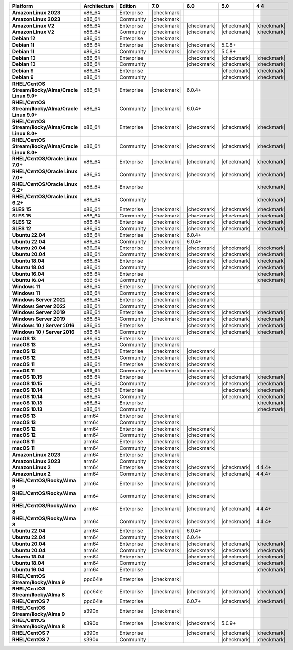 .. list-table::
   :header-rows: 1
   :stub-columns: 1
   :class: compatibility
   :widths: 20 20 20 10 10 10 10 

   * - Platform
     - Architecture
     - Edition
     - 7.0
     - 6.0
     - 5.0     
     - 4.4          

   * - Amazon Linux 2023
     - x86_64
     - Enterprise
     - |checkmark|
     -
     - 
     - 

   * - Amazon Linux 2023
     - x86_64
     - Community
     - |checkmark|
     -
     - 
     - 

   * - Amazon Linux V2
     - x86_64
     - Enterprise
     - |checkmark|
     - |checkmark|
     - |checkmark|
     - |checkmark|

   * - Amazon Linux V2
     - x86_64
     - Community
     - |checkmark|
     - |checkmark|
     - |checkmark|
     - |checkmark|

   * - Debian 12
     - x86_64
     - Enterprise
     - |checkmark|
     - 
     - 
     - 
  
   * - Debian 11
     - x86_64
     - Enterprise
     - |checkmark| 
     - |checkmark|
     - 5.0.8+
     - 

   * - Debian 11
     - x86_64
     - Community
     - |checkmark|
     - |checkmark|
     - 5.0.8+
     - 

   * - Debian 10
     - x86_64
     - Enterprise
     - 
     - |checkmark|
     - |checkmark|
     - |checkmark|

   * - Debian 10
     - x86_64
     - Community
     -
     - |checkmark|
     - |checkmark|
     - |checkmark|

   * - Debian 9
     - x86_64
     - Enterprise
     -
     -
     - |checkmark|
     - |checkmark|

   * - Debian 9
     - x86_64
     - Community
     -
     -
     - |checkmark|
     - |checkmark|

   * - RHEL/CentOS Stream/Rocky/Alma/Oracle Linux 9.0+
     - x86_64
     - Enterprise
     - |checkmark|
     - 6.0.4+
     -
     -

   * - RHEL/CentOS Stream/Rocky/Alma/Oracle Linux 9.0+
     - x86_64
     - Community
     - |checkmark|
     - 6.0.4+
     -
     -
   
   * - RHEL/CentOS Stream/Rocky/Alma/Oracle Linux 8.0+
     - x86_64
     - Enterprise
     - |checkmark|
     - |checkmark|
     - |checkmark|
     - |checkmark|

   * - RHEL/CentOS Stream/Rocky/Alma/Oracle Linux 8.0+
     - x86_64
     - Community
     - |checkmark|
     - |checkmark|
     - |checkmark|
     - |checkmark|

   * - RHEL/CentOS/Oracle Linux 7.0+
     - x86_64
     - Enterprise
     - |checkmark|
     - |checkmark|
     - |checkmark|
     - |checkmark|

   * - RHEL/CentOS/Oracle Linux 7.0+
     - x86_64
     - Community
     - |checkmark|
     - |checkmark|
     - |checkmark|
     - |checkmark|

   * - RHEL/CentOS/Oracle Linux 6.2+
     - x86_64
     - Enterprise
     -
     -
     -
     - |checkmark|

   * - RHEL/CentOS/Oracle Linux 6.2+
     - x86_64
     - Community
     -
     -
     -
     - |checkmark|

   * - SLES 15
     - x86_64
     - Enterprise
     - |checkmark|
     - |checkmark|
     - |checkmark|
     - |checkmark|

   * - SLES 15
     - x86_64
     - Community
     - |checkmark|
     - |checkmark|
     - |checkmark|
     - |checkmark|

   * - SLES 12
     - x86_64
     - Enterprise
     - |checkmark|
     - |checkmark|
     - |checkmark|
     - |checkmark|

   * - SLES 12
     - x86_64
     - Community
     - |checkmark|
     - |checkmark|
     - |checkmark|
     - |checkmark|

   * - Ubuntu 22.04
     - x86_64
     - Enterprise
     - |checkmark|
     - 6.0.4+
     -
     -

   * - Ubuntu 22.04
     - x86_64
     - Community
     - |checkmark|
     - 6.0.4+
     -
     -

   * - Ubuntu 20.04
     - x86_64
     - Enterprise
     - |checkmark|
     - |checkmark|
     - |checkmark|
     - |checkmark|

   * - Ubuntu 20.04
     - x86_64
     - Community
     - |checkmark|
     - |checkmark|
     - |checkmark|
     - |checkmark|

   * - Ubuntu 18.04
     - x86_64
     - Enterprise
     -
     - |checkmark|
     - |checkmark|
     - |checkmark|

   * - Ubuntu 18.04
     - x86_64
     - Community
     -
     - |checkmark|
     - |checkmark|
     - |checkmark|

   * - Ubuntu 16.04
     - x86_64
     - Enterprise
     -
     -
     -
     - |checkmark|

   * - Ubuntu 16.04
     - x86_64
     - Community
     -
     -
     -
     - |checkmark|

   * - Windows 11 
     - x86_64 
     - Enterprise 
     - |checkmark|
     - |checkmark|
     -
     -

   * - Windows 11
     - x86_64 
     - Community 
     - |checkmark|
     - |checkmark|
     -
     -

   * - Windows Server 2022 
     - x86_64 
     - Enterprise 
     - |checkmark|
     - |checkmark|
     -
     -

   * - Windows Server 2022 
     - x86_64 
     - Community 
     - |checkmark|
     - |checkmark|
     -
     -

   * - Windows Server 2019
     - x86_64
     - Enterprise
     - |checkmark|
     - |checkmark|
     - |checkmark|
     - |checkmark|

   * - Windows Server 2019
     - x86_64
     - Community
     - |checkmark|
     - |checkmark|
     - |checkmark|
     - |checkmark|

   * - Windows 10 / Server 2016
     - x86_64
     - Enterprise
     -
     - |checkmark|
     - |checkmark|
     - |checkmark|

   * - Windows 10 / Server 2016
     - x86_64
     - Community
     -
     - |checkmark|
     - |checkmark|
     - |checkmark|

   * - macOS 13
     - x86_64 
     - Enterprise 
     - |checkmark|
     - 
     - 
     - 
    
   * - macOS 13 
     - x86_64
     - Community
     - |checkmark|
     - 
     -
     -

   * - macOS 12 
     - x86_64 
     - Enterprise 
     - |checkmark|
     - |checkmark|
     - 
     -
    
   * - macOS 12 
     - x86_64
     - Community
     - |checkmark|
     - |checkmark|
     -
     -

   * - macOS 11
     - x86_64
     - Enterprise
     - |checkmark|
     - |checkmark|
     - 
     - 

   * - macOS 11
     - x86_64
     - Community
     - |checkmark|
     - |checkmark|
     - 
     - 
   
   * - macOS 10.15
     - x86_64 
     - Enterprise 
     - 
     - |checkmark|
     - |checkmark|
     - |checkmark|

   * - macOS 10.15
     - x86_64 
     - Community 
     - 
     - |checkmark|
     - |checkmark|
     - |checkmark|

   * - macOS 10.14
     - x86_64
     - Enterprise
     -
     -
     - |checkmark|
     - |checkmark|

   * - macOS 10.14
     - x86_64
     - Community
     -
     -
     - |checkmark|
     - |checkmark|

   * - macOS 10.13
     - x86_64
     - Enterprise
     -
     -
     -
     - |checkmark|

   * - macOS 10.13
     - x86_64
     - Community
     -
     -
     -
     - |checkmark|

   * - macOS 13
     - arm64 
     - Enterprise 
     - |checkmark|
     - 
     - 
     - 
    
   * - macOS 13
     - arm64
     - Community
     - |checkmark|
     -
     -
     -

   * - macOS 12
     - arm64 
     - Enterprise 
     - |checkmark|
     - |checkmark|
     - 
     -
    
   * - macOS 12
     - arm64
     - Community
     - |checkmark|
     - |checkmark|
     -
     -

   * - macOS 11
     - arm64
     - Enterprise
     - |checkmark|
     - |checkmark|
     - 
     - 

   * - macOS 11
     - arm64
     - Community
     - |checkmark|
     - |checkmark|
     - 
     - 

   * - Amazon Linux 2023
     - arm64
     - Enterprise
     - |checkmark|
     -
     -
     -

   * - Amazon Linux 2023
     - arm64
     - Community
     - |checkmark|
     -
     -
     -

   * - Amazon Linux 2
     - arm64
     - Enterprise
     - |checkmark|
     - |checkmark|
     - |checkmark|
     - 4.4.4+

   * - Amazon Linux 2
     - arm64
     - Community
     - |checkmark|
     - |checkmark|
     - |checkmark|
     - 4.4.4+

   * - RHEL/CentOS/Rocky/Alma 9
     - arm64
     - Enterprise
     - |checkmark|
     - |checkmark|
     -
     - 

   * - RHEL/CentOS/Rocky/Alma 9
     - arm64
     - Community
     - |checkmark|
     - |checkmark|
     -
     - 

   * - RHEL/CentOS/Rocky/Alma 8
     - arm64
     - Enterprise
     - |checkmark|
     - |checkmark|
     - |checkmark|
     - 4.4.4+

   * - RHEL/CentOS/Rocky/Alma 8
     - arm64
     - Community
     - |checkmark|
     - |checkmark|
     - |checkmark|
     - 4.4.4+

   * - Ubuntu 22.04
     - arm64
     - Enterprise
     - |checkmark|
     - 6.0.4+
     -
     -

   * - Ubuntu 22.04
     - arm64
     - Community
     - |checkmark|
     - 6.0.4+
     -
     -
   
   * - Ubuntu 20.04
     - arm64
     - Enterprise
     - |checkmark|
     - |checkmark|
     - |checkmark|
     - |checkmark|

   * - Ubuntu 20.04
     - arm64
     - Community
     - |checkmark|
     - |checkmark|
     - |checkmark|
     - |checkmark|

   * - Ubuntu 18.04
     - arm64
     - Enterprise
     -
     - |checkmark|
     - |checkmark|
     - |checkmark|

   * - Ubuntu 18.04
     - arm64
     - Community
     -
     - |checkmark|
     - |checkmark|
     - |checkmark|

   * - Ubuntu 16.04
     - arm64
     - Enterprise
     -
     -
     - 
     - |checkmark|

   * - RHEL/CentOS Stream/Rocky/Alma 9
     - ppc64le
     - Enterprise
     - |checkmark|
     - 
     -
     -

   * - RHEL/CentOS Stream/Rocky/Alma 8
     - ppc64le
     - Enterprise
     - |checkmark|
     - |checkmark|
     - |checkmark| 
     - |checkmark|

   * - RHEL/CentOS 7
     - ppc64le
     - Enterprise
     - 
     - 6.0.7+
     - |checkmark| 
     - |checkmark|

   * - RHEL/CentOS Stream/Rocky/Alma 9
     - s390x
     - Enterprise
     - |checkmark|
     - 
     - 
     -

   * - RHEL/CentOS Stream/Rocky/Alma 8
     - s390x
     - Enterprise
     - |checkmark|
     - |checkmark|
     - 5.0.9+
     -

   * - RHEL/CentOS 7
     - s390x
     - Enterprise
     -
     - |checkmark|
     - |checkmark|
     - |checkmark|

   * - RHEL/CentOS 7
     - s390x
     - Community
     -
     - 
     - |checkmark|
     - |checkmark|
